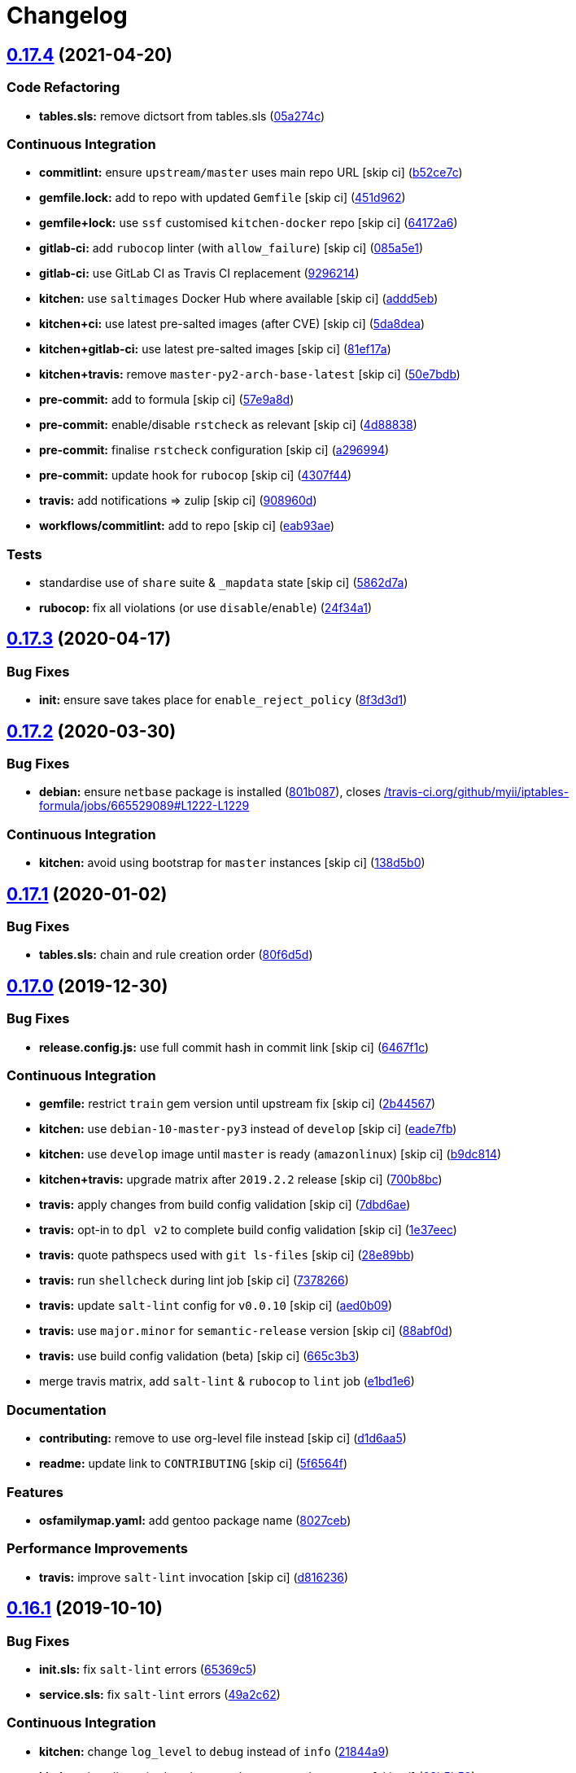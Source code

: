 = Changelog

:sectnums!:

== link:++https://github.com/saltstack-formulas/iptables-formula/compare/v0.17.3...v0.17.4++[0.17.4^] (2021-04-20)

=== Code Refactoring

* *tables.sls:* remove dictsort from tables.sls
(https://github.com/saltstack-formulas/iptables-formula/commit/05a274c076d9f721e4617392bd109bd3f9843d6a[05a274c^])

=== Continuous Integration

* *commitlint:* ensure `upstream/master` uses main repo URL [skip ci]
(https://github.com/saltstack-formulas/iptables-formula/commit/b52ce7c4962d97a1717f676d391bb98e3ef32a66[b52ce7c^])
* *gemfile.lock:* add to repo with updated `Gemfile` [skip ci]
(https://github.com/saltstack-formulas/iptables-formula/commit/451d96289c60fe86564879d372ddeb3440eddb6e[451d962^])
* *gemfile+lock:* use `ssf` customised `kitchen-docker` repo [skip ci]
(https://github.com/saltstack-formulas/iptables-formula/commit/64172a6d43eabee00fb744e8c1092b2cf29c80ab[64172a6^])
* *gitlab-ci:* add `rubocop` linter (with `allow_failure`) [skip ci]
(https://github.com/saltstack-formulas/iptables-formula/commit/085a5e1b96041f68b1ccf256cf6cd865097219ab[085a5e1^])
* *gitlab-ci:* use GitLab CI as Travis CI replacement
(https://github.com/saltstack-formulas/iptables-formula/commit/9296214f3a1ce6a33a8abc9e0d2da5545aeb10ea[9296214^])
* *kitchen:* use `saltimages` Docker Hub where available [skip ci]
(https://github.com/saltstack-formulas/iptables-formula/commit/addd5eb131b226e45f57f9a9595542a294c27aeb[addd5eb^])
* *kitchen+ci:* use latest pre-salted images (after CVE) [skip ci]
(https://github.com/saltstack-formulas/iptables-formula/commit/5da8dea68c0b4db3fffce9755f297c9e0d804511[5da8dea^])
* *kitchen+gitlab-ci:* use latest pre-salted images [skip ci]
(https://github.com/saltstack-formulas/iptables-formula/commit/81ef17a414e2b2363a0207b62bae103e2dd0b9a2[81ef17a^])
* *kitchen+travis:* remove `master-py2-arch-base-latest` [skip ci]
(https://github.com/saltstack-formulas/iptables-formula/commit/50e7bdba07ac9573d60348d21beb71cc0bcbf61d[50e7bdb^])
* *pre-commit:* add to formula [skip ci]
(https://github.com/saltstack-formulas/iptables-formula/commit/57e9a8dc45dec8224f5eae8426f7e5be2fea1a5a[57e9a8d^])
* *pre-commit:* enable/disable `rstcheck` as relevant [skip ci]
(https://github.com/saltstack-formulas/iptables-formula/commit/4d88838522cf72f97f3cce376006d4eec9d2d33f[4d88838^])
* *pre-commit:* finalise `rstcheck` configuration [skip ci]
(https://github.com/saltstack-formulas/iptables-formula/commit/a296994d2b9596d724805123364871afaea0c264[a296994^])
* *pre-commit:* update hook for `rubocop` [skip ci]
(https://github.com/saltstack-formulas/iptables-formula/commit/4307f44feca9779a3bdf62344f5b63e8a9b54427[4307f44^])
* *travis:* add notifications => zulip [skip ci]
(https://github.com/saltstack-formulas/iptables-formula/commit/908960dae8f78c3175796d5febf3b1083fbd579c[908960d^])
* *workflows/commitlint:* add to repo [skip ci]
(https://github.com/saltstack-formulas/iptables-formula/commit/eab93ae0c6a896f77e95b00e58be87dadb5716cc[eab93ae^])

=== Tests

* standardise use of `share` suite & `_mapdata` state [skip ci]
(https://github.com/saltstack-formulas/iptables-formula/commit/5862d7a9f21eda3a70627e5ea6b0c8fd5a6c3874[5862d7a^])
* *rubocop:* fix all violations (or use `disable`/`enable`)
(https://github.com/saltstack-formulas/iptables-formula/commit/24f34a176ca038f66f3cbf7629878ba03119d561[24f34a1^])

== link:++https://github.com/saltstack-formulas/iptables-formula/compare/v0.17.2...v0.17.3++[0.17.3^] (2020-04-17)

=== Bug Fixes

* *init:* ensure save takes place for `enable_reject_policy`
(https://github.com/saltstack-formulas/iptables-formula/commit/8f3d3d19068d0c124efdc1c9b88412cec51ff339[8f3d3d1^])

== link:++https://github.com/saltstack-formulas/iptables-formula/compare/v0.17.1...v0.17.2++[0.17.2^] (2020-03-30)

=== Bug Fixes

* *debian:* ensure `netbase` package is installed
(https://github.com/saltstack-formulas/iptables-formula/commit/801b0879da2771cd60e0842b611572eceb1b5f95[801b087^]),
closes
https://github.com//travis-ci.org/github/myii/iptables-formula/jobs/665529089/issues/L1222-L1229[/travis-ci.org/github/myii/iptables-formula/jobs/665529089#L1222-L1229^]

=== Continuous Integration

* *kitchen:* avoid using bootstrap for `master` instances [skip ci]
(https://github.com/saltstack-formulas/iptables-formula/commit/138d5b05c4fb77820515c3a6dd51dd2f79f8b68c[138d5b0^])

== link:++https://github.com/saltstack-formulas/iptables-formula/compare/v0.17.0...v0.17.1++[0.17.1^] (2020-01-02)

=== Bug Fixes

* *tables.sls:* chain and rule creation order
(https://github.com/saltstack-formulas/iptables-formula/commit/80f6d5dfb2cd46b644dbdaab1f0cafd040f0ea13[80f6d5d^])

== link:++https://github.com/saltstack-formulas/iptables-formula/compare/v0.16.1...v0.17.0++[0.17.0^] (2019-12-30)

=== Bug Fixes

* *release.config.js:* use full commit hash in commit link [skip ci]
(https://github.com/saltstack-formulas/iptables-formula/commit/6467f1ce0b97ca59b1d3c818815d41cf571b16ae[6467f1c^])

=== Continuous Integration

* *gemfile:* restrict `train` gem version until upstream fix [skip ci]
(https://github.com/saltstack-formulas/iptables-formula/commit/2b4456745121de4616d8196bd1572acb78f04ea5[2b44567^])
* *kitchen:* use `debian-10-master-py3` instead of `develop` [skip ci]
(https://github.com/saltstack-formulas/iptables-formula/commit/eade7fbe10815ad4f9795b0dc262fb5c5e1a2b91[eade7fb^])
* *kitchen:* use `develop` image until `master` is ready (`amazonlinux`)
 [skip ci]
(https://github.com/saltstack-formulas/iptables-formula/commit/b9dc8143688facbec3082ea379e22d87787e6bb4[b9dc814^])
* *kitchen+travis:* upgrade matrix after `2019.2.2` release [skip ci]
(https://github.com/saltstack-formulas/iptables-formula/commit/700b8bc85cfa4e44064900fc52d46a6713da9e86[700b8bc^])
* *travis:* apply changes from build config validation [skip ci]
(https://github.com/saltstack-formulas/iptables-formula/commit/7dbd6ae0383a4d8e53b0ed187387384eb88a1ed4[7dbd6ae^])
* *travis:* opt-in to `dpl v2` to complete build config validation [skip
ci]
(https://github.com/saltstack-formulas/iptables-formula/commit/1e37eec9ebbbf9867fc5fd9c8d5d1ac336f0785f[1e37eec^])
* *travis:* quote pathspecs used with `git ls-files` [skip ci]
(https://github.com/saltstack-formulas/iptables-formula/commit/28e89bbe5653f81b07d2f2d72f93d4b667c95905[28e89bb^])
* *travis:* run `shellcheck` during lint job [skip ci]
(https://github.com/saltstack-formulas/iptables-formula/commit/73782668b6379962cb7fd2e5145dc1ca91848adb[7378266^])
* *travis:* update `salt-lint` config for `v0.0.10` [skip ci]
(https://github.com/saltstack-formulas/iptables-formula/commit/aed0b095b3b6054e9c157d6e9a3a6e324641904a[aed0b09^])
* *travis:* use `major.minor` for `semantic-release` version [skip ci]
(https://github.com/saltstack-formulas/iptables-formula/commit/88abf0d062e2fc2a99289a6837da3880660b3f46[88abf0d^])
* *travis:* use build config validation (beta) [skip ci]
(https://github.com/saltstack-formulas/iptables-formula/commit/665c3b3d18e504f5731ee99ba1dea13e977e7aee[665c3b3^])
* merge travis matrix, add `salt-lint` & `rubocop` to `lint` job
(https://github.com/saltstack-formulas/iptables-formula/commit/e1bd1e6b4f393ce91b903826fb96398877ff8ca4[e1bd1e6^])

=== Documentation

* *contributing:* remove to use org-level file instead [skip ci]
(https://github.com/saltstack-formulas/iptables-formula/commit/d1d6aa55555c45f27f817ca9cc62470da98e2b27[d1d6aa5^])
* *readme:* update link to `CONTRIBUTING` [skip ci]
(https://github.com/saltstack-formulas/iptables-formula/commit/5f6564f0543181db56c6a3d119ad4a5c98a8a40f[5f6564f^])

=== Features

* *osfamilymap.yaml:* add gentoo package name
(https://github.com/saltstack-formulas/iptables-formula/commit/8027ceb9715f02b12c8f328c8fefca09819522c2[8027ceb^])

=== Performance Improvements

* *travis:* improve `salt-lint` invocation [skip ci]
(https://github.com/saltstack-formulas/iptables-formula/commit/d816236d53ed3a09b53cd8af69cecdec4f8fe412[d816236^])

== link:++https://github.com/saltstack-formulas/iptables-formula/compare/v0.16.0...v0.16.1++[0.16.1^] (2019-10-10)

=== Bug Fixes

* *init.sls:* fix `salt-lint` errors
(https://github.com/saltstack-formulas/iptables-formula/commit/65369c5[65369c5^])
* *service.sls:* fix `salt-lint` errors
(https://github.com/saltstack-formulas/iptables-formula/commit/49a2c62[49a2c62^])

=== Continuous Integration

* *kitchen:* change `log_level` to `debug` instead of `info`
(https://github.com/saltstack-formulas/iptables-formula/commit/21844a9[21844a9^])
* *kitchen:* install required packages to bootstrapped `opensuse` [skip
ci]
(https://github.com/saltstack-formulas/iptables-formula/commit/02b5b59[02b5b59^])
* *kitchen:* use bootstrapped `opensuse` images until `2019.2.2` [skip
ci]
(https://github.com/saltstack-formulas/iptables-formula/commit/79c98ed[79c98ed^])
* *kitchen+travis:* replace EOL pre-salted images
(https://github.com/saltstack-formulas/iptables-formula/commit/98ee968[98ee968^])
* *platform:* add `arch-base-latest`
(https://github.com/saltstack-formulas/iptables-formula/commit/2ba3a7c[2ba3a7c^])
* *yamllint:* add rule `empty-values` & use new `yaml-files` setting
(https://github.com/saltstack-formulas/iptables-formula/commit/8d94551[8d94551^])
* merge travis matrix, add `salt-lint` & `rubocop` to `lint` job
(https://github.com/saltstack-formulas/iptables-formula/commit/4f0c67b[4f0c67b^])
* use `dist: bionic` & apply `opensuse-leap-15` SCP error workaround
(https://github.com/saltstack-formulas/iptables-formula/commit/dccab80[dccab80^])

== link:++https://github.com/saltstack-formulas/iptables-formula/compare/v0.15.0...v0.16.0++[0.16.0^] (2019-08-10)

=== Continuous Integration

* *kitchen:* add remaining platforms from `template-formula`
(https://github.com/saltstack-formulas/iptables-formula/commit/0d7e08d[0d7e08d^])

=== Features

* *yamllint:* include for this repo and apply rules throughout
(https://github.com/saltstack-formulas/iptables-formula/commit/9721448[9721448^])

== link:++https://github.com/saltstack-formulas/iptables-formula/compare/v0.14.0...v0.15.0++[0.15.0^] (2019-06-25)

=== Documentation

* fix rst formatting
(https://github.com/saltstack-formulas/iptables-formula/commit/1318502[1318502^])

=== Features

* allow to configure the firewall using a rules' dict
(https://github.com/saltstack-formulas/iptables-formula/commit/e851e4f[e851e4f^])

=== Styles

* improve empty lines management
(https://github.com/saltstack-formulas/iptables-formula/commit/be3a96a[be3a96a^])

=== Tests

* improve travis matrix, remove unneeded gem entry
(https://github.com/saltstack-formulas/iptables-formula/commit/6861fe0[6861fe0^])

== link:++https://github.com/saltstack-formulas/iptables-formula/compare/v0.13.0...v0.14.0++[0.14.0^] (2019-06-11)

=== Features

* semver-release
(https://github.com/saltstack-formulas/iptables-formula/commit/32a7ba6[32a7ba6^]),
closes
https://github.com//github.com/saltstack-formulas/iptables-formula/pull/35/issues/issuecomment-500583112[/github.com/saltstack-formulas/iptables-formula/pull/35#issuecomment-500583112^]
